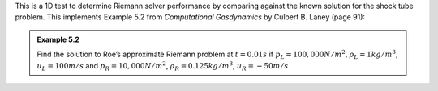 
This is a 1D test to determine Riemann solver performance by comparing against the known
solution for the shock tube problem.
This implements Example 5.2 from *Computational Gasdynamics* by Culbert B. Laney (page 91):

.. admonition:: Example 5.2 
   :class: reference

   Find the solution to Roe’s approximate Riemann problem at :math:`t=0.01s`
   if :math:`p_L=100,000 N/m^2`, :math:`\rho_L=1kg/m^3`, :math:`u_L=100m/s` and
   :math:`p_R=10,000N/m^2`, :math:`\rho_R=0.125kg/m^3`, :math:`u_R=-50m/s`


